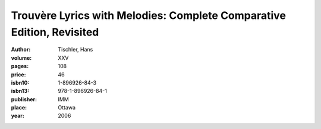 Trouvère Lyrics with Melodies: Complete Comparative Edition, Revisited
======================================================================

:author: Tischler, Hans

:volume: XXV
:pages: 108
:price: 46
:isbn10: 1-896926-84-3
:isbn13: 978-1-896926-84-1
:publisher: IMM
:place: Ottawa
:year: 2006
